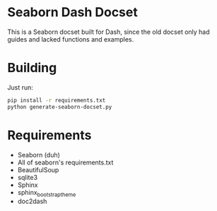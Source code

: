 * Seaborn Dash Docset
This is a Seaborn docset built for Dash, since the old docset only had guides and lacked functions and examples. 

* Building
Just run: 
#+BEGIN_SRC sh 
  pip install -r requirements.txt
  python generate-seaborn-docset.py
#+END_SRC

* Requirements 
- Seaborn (duh)
- All of seaborn's requirements.txt
- BeautifulSoup
- sqlite3
- Sphinx
- sphinx_bootstrap_theme
- doc2dash
